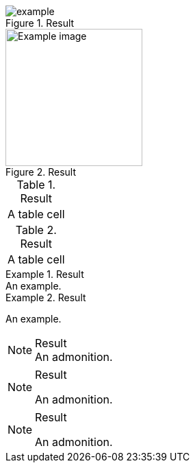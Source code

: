 // Block titles assigned to supported blocks:
:_mod-docs-content-type: PROCEDURE

.Result
image::example.png[]

.Result
[#example-image]
image::example.png[Example image,200,200]

.Result
|===
|A table cell
|===

.Result
[cols="1"]
|===
|A table cell
|===

.Result
[example]
An example.

.Result
====
An example.
====

.Result
NOTE: An admonition.

.Result
[NOTE]
====
An admonition.
====

[NOTE]
.Result
====
An admonition.
====
